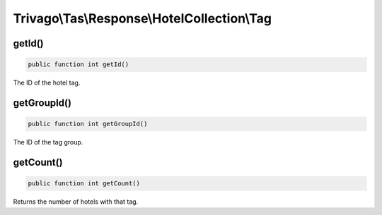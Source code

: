============================================
Trivago\\Tas\\Response\\HotelCollection\\Tag
============================================

getId()
=======

.. code-block:: php

    public function int getId()

The ID of the hotel tag.


getGroupId()
============

.. code-block:: php

    public function int getGroupId()

The ID of the tag group.


getCount()
==========

.. code-block:: php

    public function int getCount()

Returns the number of hotels with that tag.
